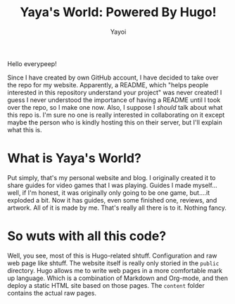 #+title: Yaya's World: Powered By Hugo!
#+author: Yayoi

Hello everypeep!

Since I have created by own GitHub account, I have decided to take over the repo for my website. Apparently, a README, which "helps people interested in this repository understand your project" was never created! I guess I never understood the importance of having a README until I took over the repo, so I make one now. Also, I suppose I /should/ talk about what this repo is. I'm sure no one is really interested in collaborating on it except maybe the person who is kindly hosting this on their server, but I'll explain what this is.

* What is Yaya's World?
Put simply, that's my personal website and blog. I originally created it to share guides for video games that I was playing. Guides I made myself...well, if I'm honest, it was originally only going to be one game, but....it exploded a bit. Now it has guides, even some finished one, reviews, and artwork. All of it is made by me. That's really all there is to it. Nothing fancy.
* So wuts with all this code?
Well, you see, most of this is Hugo-related shtuff. Configuration and raw web page like shtuff. The website itself is really only storied in the ~public~ directory. Hugo allows me to write web pages in a more comfortable mark up language. Which is a combination of Markdown and Org-mode, and then deploy a static HTML site based on those pages. The ~content~ folder contains the actual raw pages.
